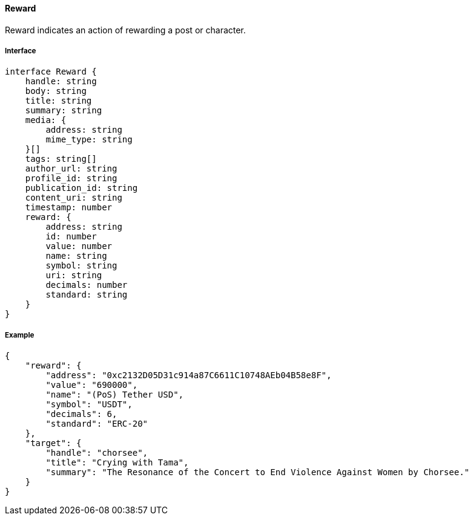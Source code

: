 ==== Reward

Reward indicates an action of rewarding a post or character.

===== Interface

[,typescript]
----
interface Reward {
    handle: string
    body: string
    title: string
    summary: string
    media: {
        address: string
        mime_type: string
    }[]
    tags: string[]
    author_url: string
    profile_id: string
    publication_id: string
    content_uri: string
    timestamp: number
    reward: {
        address: string
        id: number
        value: number
        name: string
        symbol: string
        uri: string
        decimals: number
        standard: string
    }
}
----

===== Example

[,json]
----
{
    "reward": {
        "address": "0xc2132D05D31c914a87C6611C10748AEb04B58e8F",
        "value": "690000",
        "name": "(PoS) Tether USD",
        "symbol": "USDT",
        "decimals": 6,
        "standard": "ERC-20"
    },
    "target": {
        "handle": "chorsee",
        "title": "Crying with Tama",
        "summary": "The Resonance of the Concert to End Violence Against Women by Chorsee."
    }
}
----